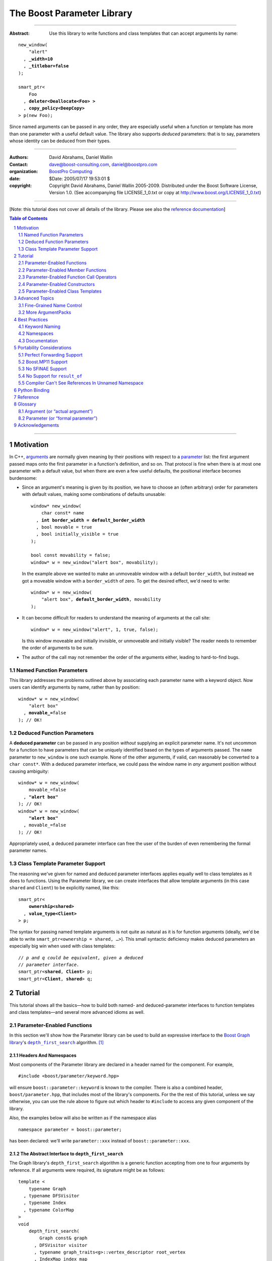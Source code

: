 ++++++++++++++++++++++++++++++++++++++++++++++++++++++++++++++++++++++++++++++
The Boost Parameter Library
++++++++++++++++++++++++++++++++++++++++++++++++++++++++++++++++++++++++++++++

|(logo)|__

.. |(logo)| image:: ../../../../boost.png
    :alt: Boost

__ ../../../../index.htm

-------------------------------------

:Abstract: Use this library to write functions and class templates that can
    accept arguments by name:

.. parsed-literal::

    new_window(
        "alert"
      , **_width=10**
      , **_titlebar=false**
    );

    smart_ptr<
        Foo
      , **deleter<Deallocate<Foo> >**
      , **copy_policy<DeepCopy>**
    > p(new Foo);

Since named arguments can be passed in any order, they are especially useful
when a function or template has more than one parameter with a useful default
value.  The library also supports *deduced* parameters: that is to say,
parameters whose identity can be deduced from their types.

.. @jam_prefix.append('''
    project test
        : requirements <include>. <implicit-dependency>/boost//headers ;
    ''')

.. @example.prepend('''
    #include <boost/parameter.hpp>

    namespace test {

        BOOST_PARAMETER_NAME(title)
        BOOST_PARAMETER_NAME(width)
        BOOST_PARAMETER_NAME(titlebar)

        BOOST_PARAMETER_FUNCTION(
            (int), new_window, tag, (required (title,*)(width,*)(titlebar,*))
        )
        {
            return 0;
        }

        BOOST_PARAMETER_TEMPLATE_KEYWORD(deleter)
        BOOST_PARAMETER_TEMPLATE_KEYWORD(copy_policy)

        template <typename T>
        struct Deallocate
        {
        };

        struct DeepCopy
        {
        };

        namespace parameter = boost::parameter;

        struct Foo
        {
        };

        template <typename T, typename A0, typename A1>
        struct smart_ptr
        {
            smart_ptr(Foo*);
        };
    }
    using namespace test;
    int x =
    ''');

.. @test('compile')


-------------------------------------

:Authors:       David Abrahams, Daniel Wallin
:Contact:       dave@boost-consulting.com, daniel@boostpro.com
:organization:  `BoostPro Computing`_
:date:          $Date: 2005/07/17 19:53:01 $

:copyright:     Copyright David Abrahams, Daniel Wallin
                2005-2009. Distributed under the Boost Software License,
                Version 1.0. (See accompanying file LICENSE_1_0.txt
                or copy at http://www.boost.org/LICENSE_1_0.txt)

.. _`BoostPro Computing`: http://www.boostpro.com

.. _concepts: http://www.boost.org/more/generic_programming.html#concept

-------------------------------------

[Note: this tutorial does not cover all details of the library.  Please see
also the `reference documentation`__\ ]

__ reference.html

.. contents:: **Table of Contents**
    :depth: 2

.. role:: concept
    :class: concept

.. role:: vellipsis
    :class: vellipsis

.. section-numbering::

-------------------------------------

==========
Motivation
==========

In C++, arguments_ are normally given meaning by their positions with respect
to a parameter_ list: the first argument passed maps onto the first parameter
in a function's definition, and so on.  That protocol is fine when there is at
most one parameter with a default value, but when there are even a few useful
defaults, the positional interface becomes burdensome:

* .. compound::

    Since an argument's meaning is given by its position, we have to choose an
    (often arbitrary) order for parameters with default values, making some
    combinations of defaults unusable:

    .. parsed-literal::

        window* new_window(
            char const* name
          , **int border_width = default_border_width**
          , bool movable = true
          , bool initially_visible = true
        );

        bool const movability = false;
        window* w = new_window("alert box", movability);

    In the example above we wanted to make an unmoveable window with a default
    ``border_width``, but instead we got a moveable window with a
    ``border_width`` of zero.  To get the desired effect, we'd need to write:

    .. parsed-literal::

        window* w = new_window(
            "alert box", **default_border_width**, movability
        );

* .. compound::

    It can become difficult for readers to understand the meaning of arguments
    at the call site::

        window* w = new_window("alert", 1, true, false);

    Is this window moveable and initially invisible, or unmoveable and
    initially visible?  The reader needs to remember the order of arguments to
    be sure.  

*   The author of the call may not remember the order of the arguments either,
    leading to hard-to-find bugs.

.. @ignore(3)

-------------------------
Named Function Parameters
-------------------------

.. compound::

    This library addresses the problems outlined above by associating each
    parameter name with a keyword object.  Now users can identify arguments by
    name, rather than by position:

    .. parsed-literal::

        window* w = new_window(
            "alert box"
          , **movable_=**\ false
        ); // OK!

.. @ignore()

---------------------------
Deduced Function Parameters
---------------------------

.. compound::

    A **deduced parameter** can be passed in any position *without* supplying
    an explicit parameter name.  It's not uncommon for a function to have
    parameters that can be uniquely identified based on the types of arguments
    passed.  The ``name`` parameter to ``new_window`` is one such
    example.  None of the other arguments, if valid, can reasonably be
    converted to a ``char const*``.  With a deduced parameter interface, we
    could pass the window name in *any* argument position without causing
    ambiguity:

    .. parsed-literal::

        window* w = new_window(
            movable_=false
          , **"alert box"**
        ); // OK!
        window* w = new_window(
            **"alert box"**
          , movable_=false
        ); // OK!

    Appropriately used, a deduced parameter interface can free the user of the
    burden of even remembering the formal parameter names.

.. @ignore()

--------------------------------
Class Template Parameter Support
--------------------------------

.. compound::

    The reasoning we've given for named and deduced parameter interfaces
    applies equally well to class templates as it does to functions.  Using
    the Parameter library, we can create interfaces that allow template
    arguments (in this case ``shared`` and ``Client``) to be explicitly named,
    like this:

    .. parsed-literal::

        smart_ptr<
            **ownership<shared>**
          , **value_type<Client>**
        > p;

    The syntax for passing named template arguments is not quite as natural as
    it is for function arguments (ideally, we'd be able to write
    ``smart_ptr<ownership = shared, …>``).  This small syntactic deficiency
    makes deduced parameters an especially big win when used with class
    templates:

    .. parsed-literal::

        // *p and q could be equivalent, given a deduced*
        // *parameter interface.*
        smart_ptr<**shared**, **Client**> p;
        smart_ptr<**Client**, **shared**> q;

.. @ignore(2)

========
Tutorial
========

This tutorial shows all the basics—how to build both named- and
deduced-parameter interfaces to function templates and class
templates—and several more advanced idioms as well.

---------------------------
Parameter-Enabled Functions
---------------------------

In this section we'll show how the Parameter library can be used to
build an expressive interface to the `Boost Graph library`__\ 's
|dfs|_ algorithm. [#old_interface]_ 

.. Revisit this

    After laying some groundwork and describing the algorithm's abstract
    interface, we'll show you how to build a basic implementation with keyword
    support.  Then we'll add support for default arguments and we'll gradually
    refine the implementation with syntax improvements.  Finally we'll show
    how to streamline the implementation of named parameter interfaces,
    improve their participation in overload resolution, and optimize their
    runtime efficiency.

__ ../../../graph/doc/index.html

.. _dfs: ../../../graph/doc/depth_first_search.html

.. |dfs| replace:: ``depth_first_search``


Headers And Namespaces
======================

Most components of the Parameter library are declared in a header named for
the component.  For example, ::

    #include <boost/parameter/keyword.hpp>

will ensure ``boost::parameter::keyword`` is known to the compiler.  There
is also a combined header, ``boost/parameter.hpp``, that includes most of
the library's components.  For the the rest of this tutorial, unless we
say otherwise, you can use the rule above to figure out which header to
``#include`` to access any given component of the library.

.. @example.append('''
    using boost::parameter::keyword;
    ''')

.. @test('compile')

Also, the examples below will also be written as if the namespace alias ::

    namespace parameter = boost::parameter;

.. @ignore()

has been declared: we'll write ``parameter::xxx`` instead of
``boost::parameter::xxx``.

The Abstract Interface to |dfs|
===============================

The Graph library's |dfs| algorithm is a generic function accepting
from one to four arguments by reference.  If all arguments were
required, its signature might be as follows::

    template <
        typename Graph
      , typename DFSVisitor
      , typename Index
      , typename ColorMap
    >
    void
        depth_first_search(
            Graph const& graph 
          , DFSVisitor visitor
          , typename graph_traits<g>::vertex_descriptor root_vertex
          , IndexMap index_map
          , ColorMap& color
        );

.. @ignore()

However, most of the parameters have a useful default value,
as shown in the table below.

.. _`parameter table`: 
.. _`default expressions`: 

.. table:: ``depth_first_search`` Parameters

    +-----------------+------+-------------------------+------------------------------------+
    | Parameter       | Data | Type                    | Default Value                      |
    | Name            | Flow |                         | (if any)                           |
    +=================+======+=========================+====================================+
    | ``graph``       | in   | Model of                | none - this argument is required.  |
    |                 |      | |IncidenceGraph|_ and   |                                    |
    |                 |      | |VertexListGraph|_      |                                    |
    +-----------------+------+-------------------------+------------------------------------+
    | ``visitor``     | in   | Model of |DFSVisitor|_  | ``boost::dfs_visitor<>()``         |
    +-----------------+------+-------------------------+------------------------------------+
    | ``root_vertex`` | in   | ``graph``'s vertex      | ``*vertices(graph).first``         |
    |                 |      | descriptor type.        |                                    |
    +-----------------+------+-------------------------+------------------------------------+
    | ``index_map``   | in   | Model of                | ``get(boost::vertex_index,graph)`` |
    |                 |      | |ReadablePropertyMap|_  |                                    |
    |                 |      | with key type :=        |                                    |
    |                 |      | ``graph``'s vertex      |                                    |
    |                 |      | descriptor and value    |                                    |
    |                 |      | type an integer type.   |                                    |
    +-----------------+------+-------------------------+------------------------------------+
    | ``color_map``   | in / | Model of                | a ``boost::iterator_property_map`` |
    |                 | out  | |ReadWritePropertyMap|_ | created from a ``std::vector`` of  |
    |                 |      | with key type :=        | ``default_color_type`` of size     |
    |                 |      | ``graph``'s vertex      | ``num_vertices(graph)`` and using  |
    |                 |      | descriptor type.        | ``index_map`` for the index map.   |
    +-----------------+------+-------------------------+------------------------------------+

.. |IncidenceGraph| replace:: :concept:`Incidence Graph`
.. |VertexListGraph| replace:: :concept:`Vertex List Graph`
.. |DFSVisitor| replace:: :concept:`DFS Visitor`
.. |ReadablePropertyMap| replace:: :concept:`Readable Property Map`
.. |ReadWritePropertyMap| replace:: :concept:`Read/Write Property Map`

.. _`IncidenceGraph`: ../../../graph/doc/IncidenceGraph.html
.. _`VertexListGraph`: ../../../graph/doc/VertexListGraph.html
.. _`DFSVisitor`: ../../../graph/doc/DFSVisitor.html
.. _`ReadWritePropertyMap`: ../../../property_map/doc/ReadWritePropertyMap.html
.. _`ReadablePropertyMap`: ../../../property_map/doc/ReadablePropertyMap.html

Don't be intimidated by the information in the second and third columns
above.  For the purposes of this exercise, you don't need to understand
them in detail.

Defining the Keywords
=====================

The point of this exercise is to make it possible to call
``depth_first_search`` with named arguments, leaving out any
arguments for which the default is appropriate:

.. parsed-literal::

    graphs::depth_first_search(g, **color_map_=my_color_map**);

.. @ignore()

To make that syntax legal, there needs to be an object called
“\ ``color_map_``\ ” whose assignment operator can accept a
``my_color_map`` argument.  In this step we'll create one such
**keyword object** for each parameter.  Each keyword object will be
identified by a unique **keyword tag type**.  

.. Revisit this

    We're going to define our interface in namespace ``graphs``.  Since users
    need access to the keyword objects, but not the tag types, we'll define
    the keyword objects so they're accessible through ``graphs``, and we'll
    hide the tag types away in a nested namespace, ``graphs::tag``.  The
    library provides a convenient macro for that purpose.

We're going to define our interface in namespace ``graphs``.  The
library provides a convenient macro for defining keyword objects::

    #include <boost/parameter/name.hpp>

    namespace graphs {

        BOOST_PARAMETER_NAME(graph)    // Note: no semicolon
        BOOST_PARAMETER_NAME(visitor)
        BOOST_PARAMETER_NAME(root_vertex)
        BOOST_PARAMETER_NAME(index_map)
        BOOST_PARAMETER_NAME(color_map)
    }

.. @test('compile')

The declaration of the ``graph`` keyword you see here is equivalent to::

    namespace graphs {
        namespace tag {

            // keyword tag type
            struct graph
            {
                typedef boost::parameter::forward_reference qualifier;
            };
        }

        namespace // unnamed
        {
            // A reference to the keyword object
            boost::parameter::keyword<tag::graph> const& _graph
                = boost::parameter::keyword<tag::graph>::instance;
        }
    }

.. @example.prepend('#include <boost/parameter/keyword.hpp>')
.. @test('compile')

It defines a *keyword tag type* named ``tag::graph`` and a *keyword object*
reference named ``_graph``.

This “fancy dance” involving an unnamed namespace and references is all done
to avoid violating the One Definition Rule (ODR) [#odr]_ when the named
parameter interface is used by function templates that are instantiated in
multiple translation units (MSVC6.x users see `this note`__).

__ `Compiler Can't See References In Unnamed Namespace`_

Writing the Function
====================

Now that we have our keywords defined, the function template definition
follows a simple pattern using the ``BOOST_PARAMETER_FUNCTION`` macro::

    #include <boost/parameter/preprocessor.hpp>

    namespace graphs {

        BOOST_PARAMETER_FUNCTION(
            (void),                 // 1. parenthesized return type
            depth_first_search,     // 2. name of the function template
            tag,                    // 3. namespace of tag types
            (required (graph, *) )  // 4. one required parameter, and
            (optional               //    four optional parameters,
                                    //    with defaults
                (visitor,     *, boost::dfs_visitor<>()) 
                (root_vertex, *, *vertices(graph).first) 
                (index_map,   *, get(boost::vertex_index,graph)) 
                (color_map,   *, 
                    default_color_map(num_vertices(graph), index_map)
                ) 
            )
        )
        {
            // ... body of function goes here...
            // use graph, visitor, index_map, and color_map
        }
    }

.. @example.prepend('''
    #include <boost/parameter/name.hpp>

    BOOST_PARAMETER_NAME(graph)
    BOOST_PARAMETER_NAME(visitor)
    BOOST_PARAMETER_NAME(in(root_vertex))
    BOOST_PARAMETER_NAME(in(index_map))
    BOOST_PARAMETER_NAME(in_out(color_map))

    namespace boost {

        template <typename T = int>
        struct dfs_visitor
        {
        };

        int vertex_index = 0;
    }
    ''')

.. @test('compile')

The arguments to ``BOOST_PARAMETER_FUNCTION`` are:

1.  The return type of the resulting function template.  Parentheses around
    the return type prevent any commas it might contain from confusing the
    preprocessor, and are always required.

2.  The name of the resulting function template.

3.  The name of a namespace where we can find tag types whose names match the
    function's parameter names.

4.  The function signature.  

Function Signatures
===================

Function signatures are described as one or two adjacent parenthesized terms
(a Boost.Preprocessor_ sequence_) describing the function's parameters in the
order in which they'd be expected if passed positionally.  Any required
parameters must come first, but the ``(required … )`` clause can be omitted
when all the parameters are optional.

.. _Boost.Preprocessor: ../../../preprocessor/doc/index.html
.. _sequence: http://boost-consulting.com/mplbook/preprocessor.html#sequences

Required Parameters
-------------------

.. compound::

    Required parameters are given first—nested in a ``(required … )``
    clause—as a series of two-element tuples describing each parameter name
    and any requirements on the argument type.  In this case there is only a
    single required parameter, so there's just a single tuple:

    .. parsed-literal::

        (required **(graph, \*)** )

    Since ``depth_first_search`` doesn't require any particular type for its
    ``graph`` parameter, we use an asterix to indicate that any type is
    allowed.  Required parameters must always precede any optional parameters
    in a signature, but if there are *no* required parameters, the
    ``(required … )`` clause can be omitted entirely.

.. @example.prepend('''
    #include <boost/parameter.hpp>

    BOOST_PARAMETER_NAME(graph)

    BOOST_PARAMETER_FUNCTION((void), f, tag,
    ''')

.. @example.append(') {}')
.. @test('compile')

Optional Parameters
-------------------

.. compound::

    Optional parameters—nested in an ``(optional … )`` clause—are given as a
    series of adjacent *three*\ -element tuples describing the parameter name,
    any requirements on the argument type, *and* and an expression
    representing the parameter's default value:

    .. parsed-literal::

        (optional
            **(visitor,     \*, boost::dfs_visitor<>())
            (root_vertex, \*, \*vertices(graph).first)
            (index_map,   \*, get(boost::vertex_index,graph))
            (color_map,   \*,
                default_color_map(num_vertices(graph), index_map)
            )**
        )

.. @example.prepend('''
    #include <boost/parameter.hpp>

    namespace boost {

        int vertex_index = 0;

        template <typename T = int>
        struct dfs_visitor
        {
        };
    }

    BOOST_PARAMETER_NAME(graph)
    BOOST_PARAMETER_NAME(visitor)
    BOOST_PARAMETER_NAME(in(root_vertex))
    BOOST_PARAMETER_NAME(in(index_map))
    BOOST_PARAMETER_NAME(in_out(color_map))

    BOOST_PARAMETER_FUNCTION((void), f, tag,
        (required (graph, \*))
    ''')

.. @example.append(') {}')
.. @test('compile')

Handling “In”, “Out”, “Consume / Move-From”, and “Forward” Parameters
---------------------------------------------------------------------

.. compound::

    By default, Boost.Parameter treats all parameters as if they were
    *forward* `parameters`_, which functions would take in by rvalue reference
    and only ``std::forward`` or ``boost::forward`` to other functions.  Such
    parameters can be ``const`` lvalues, mutable lvalues, ``const`` rvalues,
    or mutable rvalues.  Therefore, the default configuration grants the most
    flexibility to user code.  However:

    *   Users can configure one or more parameters to be *in* `parameters`_,
        which can fall into the same categories as *forward* `parameters`_ but
        are now passed by ``const`` lvalue reference and so must only be read
        from.  Continuing from the previous example, to indicate that
        ``root_vertex`` and ``index_map`` are read-only, we wrap their names
        in ``in(…)``.

    *   Users can configure one or more parameters to be either *out*
        `parameters`_, which functions would strictly write to, or *in-out*
        `parameters`_, which functions would both read from and write
        to.  Such parameters can only be mutable lvalues.  In the example, to
        indicate that ``color_map`` is read-write, we wrap its name in
        ``in_out(…)``.  Note that Boost.Parameter sees no functional
        difference between ``out(…)`` and ``in_out(…)``, so you may choose
        whichever makes your interfaces more self-documenting.

    *   Users can configure one or more parameters to be *consume* or
        *move-from* `parameters`_, which functions would take in by mutable
        rvalue reference and ``std::move`` or ``boost::move`` as the last
        access step.  Such parameters can only be mutable
        rvalues.  Boost.Parameter supports wrapping the corresponding names in
        ``consume(…)`` or ``move_from(…)``.

    .. parsed-literal::

        BOOST_PARAMETER_NAME(graph)
        BOOST_PARAMETER_NAME(visitor)
        BOOST_PARAMETER_NAME(**in(root_vertex)**)
        BOOST_PARAMETER_NAME(**in(index_map)**)
        BOOST_PARAMETER_NAME(**in_out(color_map)**)

    In order to see what happens when parameters are bound to arguments that
    violate their category constraints, attempt to compile the |compose_cpp|_
    test program with either the ``LIBS_PARAMETER_TEST_COMPILE_FAILURE_0``
    macro or the ``LIBS_PARAMETER_TEST_COMPILE_FAILURE_1`` macro
    ``#defined``.  You should encounter a compiler error caused by a specific
    constraint violation.

.. @example.prepend('''
    #include <boost/parameter.hpp>

    namespace boost {

        int vertex_index = 0;

        template <typename T = int>
        struct dfs_visitor
        {
        };
    }
    ''')

.. @example.append('''
    BOOST_PARAMETER_FUNCTION((void), f, tag,
        (required (graph, \*))
        (optional
            (visitor,     \*, boost::dfs_visitor<>())
            (root_vertex, \*, \*vertices(graph).first)
            (index_map,   \*, get(boost::vertex_index, graph))
            (color_map,   \*,
                default_color_map(num_vertices(graph), index_map)
            )
        )
    )
    {
    }
    ''')

.. @test('compile')

.. _`parameters`: http://www.modernescpp.com/index.php/c-core-guidelines-how-to-pass-function-parameters
.. |compose_cpp| replace:: compose.cpp
.. _compose_cpp: ../../test/compose.cpp

Positional Arguments
--------------------

When arguments are passed positionally (without the use of keywords), they
will be mapped onto parameters in the order the parameters are given in the
signature, so for example in this call ::

    graphs::depth_first_search(x, y);

.. @ignore()

``x`` will always be interpreted as a graph and ``y`` will always be
interpreted as a visitor.

Default Expression Evaluation
-----------------------------

.. compound::

    Note that in our example, the value of the graph parameter is used in the
    default expressions for ``root_vertex``, ``index_map``, and ``color_map``.  

    .. parsed-literal::

        (required (**graph**, \*) )
        (optional
            (visitor,     \*, boost::dfs_visitor<>())
            (root_vertex, \*, \*vertices(**graph**).first)
            (index_map,   \*, get(boost::vertex_index, **graph**))
            (color_map,   \*,
                default_color_map(num_vertices(**graph**), index_map)
            )
        )

.. @ignore()

    A default expression is evaluated in the context of all preceding
    parameters, so you can use any of their values by name.

.. compound::

    A default expression is never evaluated—or even instantiated—if an actual
    argument is passed for that parameter.  We can actually demonstrate that
    with our code so far by replacing the body of ``depth_first_search`` with
    something that prints the arguments:

    .. parsed-literal::

        #include <boost/graph/depth_first_search.hpp>  // for dfs_visitor

        BOOST_PARAMETER_FUNCTION(
            (bool), depth_first_search, tag
            *…signature goes here…*
        )
        {
            std::cout << "graph=" << graph;
            std::cout << std::endl;
            std::cout << "visitor=" << visitor;
            std::cout << std::endl;
            std::cout << "root_vertex=" << root_vertex;
            std::cout << std::endl;
            std::cout << "index_map=" << index_map;
            std::cout << std::endl;
            std::cout << "color_map=" << color_map;
            std::cout << std::endl;
            return true;
        }

        #include <boost/core/lightweight_test.hpp>

        int main()
        {
            char const\* g = "1";
            depth_first_search(1, 2, 3, 4, 5);
            depth_first_search(
                g, '2', _color_map = '5',
                _index_map = "4", _root_vertex = "3"
            );
            return boost::report_errors();
        }

    Despite the fact that default expressions such as
    ``vertices(graph).first`` are ill-formed for the given ``graph``
    arguments, both calls will compile, and each one will print exactly the
    same thing.

.. @example.prepend('''
    #include <boost/parameter.hpp>
    #include <iostream>

    BOOST_PARAMETER_NAME(graph)
    BOOST_PARAMETER_NAME(visitor)
    BOOST_PARAMETER_NAME(root_vertex)
    BOOST_PARAMETER_NAME(index_map)
    BOOST_PARAMETER_NAME(color_map)
    ''')

.. @example.replace_emphasis('''
  , (required 
        (graph, \*)
        (visitor, \*)
        (root_vertex, \*)
        (index_map, \*)
        (color_map, \*)
    )
    ''')
.. @test('run')

Signature Matching and Overloading
----------------------------------

In fact, the function signature is so general that any call to
``depth_first_search`` with fewer than five arguments will match our function,
provided we pass *something* for the required ``graph`` parameter.  That might
not seem to be a problem at first; after all, if the arguments don't match the
requirements imposed by the implementation of ``depth_first_search``, a
compilation error will occur later, when its body is instantiated.

There are at least three problems with very general function signatures.  

1.  By the time our ``depth_first_search`` is instantiated, it has been
    selected as the best matching overload.  Some other ``depth_first_search``
    overload might've worked had it been chosen instead.  By the time we see a
    compilation error, there's no chance to change that decision.

2.  Even if there are no overloads, error messages generated at instantiation
    time usually expose users to confusing implementation details.  For
    example, users might see references to names generated by
    ``BOOST_PARAMETER_FUNCTION`` such as
    ``graphs::detail::depth_first_search_with_named_params`` (or worse—think
    of the kinds of errors you get from your STL implementation when you make
    a mistake). [#ConceptsTS]_

3.  The problems with exposing such permissive function template signatures
    have been the subject of much discussion, especially in the presence of
    `unqualified calls`__.  If all we want is to avoid unintentional
    argument-dependent lookup (ADL), we can isolate ``depth_first_search`` in
    a namespace containing no types [#using]_, but suppose we *want* it to
    found via ADL?

__ http://www.open-std.org/jtc1/sc22/wg21/docs/lwg-defects.html#225

It's usually a good idea to prevent functions from being considered for
overload resolution when the passed argument types aren't appropriate.  The
library already does this when the required ``graph`` parameter is not
supplied, but we're not likely to see a depth first search that doesn't take a
graph to operate on.  Suppose, instead, that we found a different depth first
search algorithm that could work on graphs that don't model
|IncidenceGraph|_?  If we just added a simple overload, it would be
ambiguous::

    // new overload
    BOOST_PARAMETER_FUNCTION((void), depth_first_search, (tag),
        (required (graph,*))( … )
    )
    {
        // new algorithm implementation
    }

    …

    // ambiguous!
    depth_first_search(boost::adjacency_list<>(), 2, "hello");

.. @ignore()

Predicate Requirements
......................

We really don't want the compiler to consider the original version of
``depth_first_search`` because the ``root_vertex`` argument, ``"hello"``,
doesn't meet the requirement__ that it match the ``graph`` parameter's vertex
descriptor type.  Instead, this call should just invoke our new overload.  To
take the original ``depth_first_search`` overload out of contention, we first
encode this requirement as follows:

__ `parameter table`_

.. parsed-literal::

    struct vertex_descriptor_predicate
    {
        template <typename T, typename Args>
        struct apply
          : boost::mpl::if_<
                boost::is_convertible<
                    T
                  , typename boost::graph_traits<
                        typename boost::parameter::value_type<
                            Args
                          , graphs::graph
                        >::type
                    >::vertex_descriptor
                >
              , boost::mpl::true\_
              , boost::mpl::false\_
            >
        {
        };
    };

This encoding is an `MPL Binary Metafunction Class`__, a type with a nested
``apply`` metafunction that takes in two template arguments.  For the first
template argument, Boost.Parameter will pass in the type on which we will
impose the requirement.  For the second template argument, Boost.Parameter
will pass in the entire argument pack, making it possible to extract the
type of each of the other ``depth_first_search`` parameters via the
``value_type`` metafunction and the corresponding keyword tag type.  The
result ``type`` of the ``apply`` metafunction will be equivalent to
``boost::mpl::true_`` if ``T`` fulfills our requirement as imposed by the
``boost::is_convertible`` statement; otherwise, the result will be
equivalent to ``boost::mpl::false_``.

__ ../../../mpl/doc/refmanual/metafunction-class.html

At this point, we can append the name of our metafunction class, in
parentheses, to the appropriate ``*`` element of the function signature.

.. parsed-literal::

    (root_vertex
      , \*(**vertex_descriptor_predicate**)
      , \*vertices(graph).first
    )

.. @ignore()

Now the original ``depth_first_search`` will only be called when the
``root_vertex`` argument can be converted to the graph's vertex descriptor
type, and our example that *was* ambiguous will smoothly call the new
overload.

We can encode the requirements on other arguments using the same concept; only
the implementation of the nested ``apply`` metafunction needs to be tweaked
for each argument.  There's no space to give a complete description of graph
library details here, but suffice it to show that the next few metafunction
classes provide the necessary checks.

.. parsed-literal::

    struct graph_predicate
    {
        template <typename T, typename Args>
        struct apply
          : boost::mpl::eval_if<
                boost::is_convertible<
                    typename boost::graph_traits<T>::traversal_category
                  , boost::incidence_graph_tag
                >
              , boost::mpl::if_<
                    boost::is_convertible<
                        typename boost::graph_traits<T>::traversal_category
                      , boost::vertex_list_graph_tag
                    >
                  , boost::mpl::true\_
                  , boost::mpl::false\_
                >
            >
        {
        };
    };

    struct index_map_predicate
    {
        template <typename T, typename Args>
        struct apply
          : boost::mpl::eval_if<
                boost::is_integral<
                    typename boost::property_traits<T>::value_type
                >
              , boost::mpl::if_<
                    boost::is_same<
                        typename boost::property_traits<T>::key_type
                      , typename boost::graph_traits<
                            typename boost::parameter::value_type<
                                Args
                              , graphs::graph
                            >::type
                        >::vertex_descriptor
                    >
                  , boost::mpl::true\_
                  , boost::mpl::false\_
                >
            >
        {
        };
    };

    struct color_map_predicate
    {
        template <typename T, typename Args>
        struct apply
          : boost::mpl::if_<
                boost::is_same<
                    typename boost::property_traits<T>::key_type
                  , typename boost::graph_traits<
                        typename boost::parameter::value_type<
                            Args
                          , graphs::graph
                        >::type
                    >::vertex_descriptor
                >
              , boost::mpl::true\_
              , boost::mpl::false\_
            >
        {
        };
    };

Likewise, computing the default value for the ``color_map`` parameter is no
trivial matter, so it's best to factor the computation out to a separate
function template.

.. parsed-literal::

    template <typename Size, typename IndexMap>
    boost::iterator_property_map<
        std::vector<boost::default_color_type>::iterator
      , IndexMap
      , boost::default_color_type
      , boost::default_color_type&
    >&
        default_color_map(Size num_vertices, IndexMap const& index_map)
    {
        static std::vector<boost::default_color_type> colors(num_vertices);
        static boost::iterator_property_map<
            std::vector<boost::default_color_type>::iterator
          , IndexMap
          , boost::default_color_type
          , boost::default_color_type&
        > m(colors.begin(), index_map);
        return m;
    }

The signature encloses each predicate metafunction in parentheses *preceded
by an asterix*, as follows:

.. parsed-literal::

    BOOST_PARAMETER_FUNCTION((void), depth_first_search, graphs,
    (required
        (graph, \*(**graph_predicate**))
    )
    (optional
        (visitor
          , \*  // not easily checkable
          , boost::dfs_visitor<>()
        )
        (root_vertex
          , (**vertex_descriptor_predicate**)
          , \*vertices(graph).first
        )
        (index_map
          , \*(**index_map_predicate**)
          , get(boost::vertex_index, graph)
        )
        (color_map
          , \*(**color_map_predicate**)
          , default_color_map(num_vertices(graph), index_map)
        )
    )
    )

.. @example.prepend('''
    #include <boost/parameter.hpp>
    #include <boost/graph/adjacency_list.hpp>
    #include <boost/graph/depth_first_search.hpp>
    #include <boost/graph/graph_traits.hpp>
    #include <boost/property_map/property_map.hpp>
    #include <boost/mpl/and.hpp>
    #include <boost/type_traits/is_convertible.hpp>
    #include <boost/type_traits/is_integral.hpp>
    #include <boost/type_traits/is_same.hpp>
    #include <vector>
    #include <utility>

    BOOST_PARAMETER_NAME((_graph, graphs) graph)
    BOOST_PARAMETER_NAME((_visitor, graphs) visitor)
    BOOST_PARAMETER_NAME((_root_vertex, graphs) in(root_vertex))
    BOOST_PARAMETER_NAME((_index_map, graphs) in(index_map))
    BOOST_PARAMETER_NAME((_color_map, graphs) in_out(color_map))
    ''')

.. @example.append('''
    {
    }

    #include <boost/core/lightweight_test.hpp>
    #include <boost/graph/adjacency_list.hpp>
    #include <utility>

    int main()
    {
        typedef boost::adjacency_list<
            boost::vecS, boost::vecS, boost::directedS
        > G;
        enum {u, v, w, x, y, z, N};
        typedef std::pair<int, int> E;
        E edges[] = {
            E(u, v), E(u, x), E(x, v), E(y, x),
            E(v, y), E(w, y), E(w,z), E(z, z)
        };
        G g(edges, edges + sizeof(edges) / sizeof(E), N);

        depth_first_search(g);
        depth_first_search(g, _root_vertex = static_cast<int>(x));
        return boost::report_errors();
    }
    ''')

.. @test('run')

It usually isn't necessary to so completely encode the type requirements on
arguments to generic functions.  However, doing so is worth the effort: your
code will be more self-documenting and will often provide a better user
experience.  You'll also have an easier transition to the C++20 standard with
`language support for constraints and concepts`__.

__ `ConceptsTS`_

More on Type Requirements
.........................

Encoding type requirements onto a function's parameters is essential for
enabling the function to have deduced parameter interface.  Let's revisit the
``new_window`` example for a moment:

.. parsed-literal::

    window\* w = new_window(
        movable_=false
      , "alert box"
    );
    window\* w = new_window(
        "alert box"
      , movable_=false
    );

.. @ignore()

The goal this time is to be able to invoke the ``new_window`` function without
specifying the keywords.  For each parameter that has a required type, we can
enclose that type in parentheses, then *replace* the ``*`` element of the
parameter signature:

.. parsed-literal::

    BOOST_PARAMETER_NAME((name\_, keywords) name)
    BOOST_PARAMETER_NAME((movable\_, keywords) movable)

    BOOST_PARAMETER_FUNCTION((window\*), new_window, keywords,
        (deduced
            (required
                (name, *(char const\*)*)
                (movable, *(bool)*)
            )
        )
    )
    {
        // ...
    }

.. @ignore()

The following statements will now work and are equivalent to each other as
well as the previous statements:

.. parsed-literal::

    window\* w = new_window(false, "alert box");
    window\* w = new_window("alert box", false);

.. @ignore()

Deduced Parameters
------------------

To further illustrate deduced parameter support, consider the example of the
|def|_ function from Boost.Python_.  Its signature is roughly as follows:

.. parsed-literal::

    template <
        typename Function
      , typename KeywordExpression
      , typename CallPolicies
    >
    void def(
        // Required parameters
        char const\* name, Function func

        // Optional, deduced parameters
      , char const\* docstring = ""
      , KeywordExpression keywords = no_keywords()
      , CallPolicies policies = default_call_policies()
    );

.. @ignore()

Try not to be too distracted by the use of the term “keywords” in this
example: although it means something analogous in Boost.Python to what
it means in the Parameter library, for the purposes of this exercise
you can think of it as being completely different.

When calling ``def``, only two arguments are required.  The association
between any additional arguments and their parameters can be determined by the
types of the arguments actually passed, so the caller is neither required to
remember argument positions or explicitly specify parameter names for those
arguments.  To generate this interface using ``BOOST_PARAMETER_FUNCTION``, we
need only enclose the deduced parameters in a ``(deduced …)`` clause, as
follows: 

.. parsed-literal::

    char const*& blank_char_ptr()
    {
        static char const* larr = "";
        return larr;
    }

    BOOST_PARAMETER_FUNCTION(
        (bool), def, tag,

        (required (name, (char const\*)) (func,\*) )  // nondeduced

        **(deduced**
            (optional 
                (docstring, (char const\*), "")

                (keywords
                    // see [#is_keyword_expression]_
                  , \*(is_keyword_expression<boost::mpl::_>)
                  , no_keywords()
                )

                (policies
                  , \*(
                        boost::mpl::eval_if<
                            boost::is_convertible<boost::mpl::_,char const\*>
                          , boost::mpl::false\_
                          , boost::mpl::if_<
                                // see [#is_keyword_expression]_
                                is_keyword_expression<boost::mpl::_>
                              , boost::mpl::false\_
                              , boost::mpl::true\_
                            >
                        >
                    )
                  , default_call_policies()
                )
            )
        **)**
    )
    {
        *…*
    }

.. @example.replace_emphasis('return true;')

.. @example.prepend('''
    #include <boost/parameter.hpp>

    BOOST_PARAMETER_NAME(name)
    BOOST_PARAMETER_NAME(func)
    BOOST_PARAMETER_NAME(docstring)
    BOOST_PARAMETER_NAME(keywords)
    BOOST_PARAMETER_NAME(policies)

    struct default_call_policies
    {
    };

    struct no_keywords
    {
    };

    struct keywords
    {
    };

    template <typename T>
    struct is_keyword_expression
      : boost::mpl::false_
    {
    };

    template <>
    struct is_keyword_expression<keywords>
      : boost::mpl::true_
    {
    };

    default_call_policies some_policies;

    void f()
    {
    }

    #include <boost/mpl/placeholders.hpp>
    #include <boost/mpl/if.hpp>
    #include <boost/mpl/eval_if.hpp>
    #include <boost/type_traits/is_convertible.hpp>

    ''')

.. Admonition:: Syntax Note

    A ``(deduced …)`` clause always contains a ``(required …)`` and/or an
    ``(optional …)`` subclause, and must follow any ``(required …)`` or
    ``(optional …)`` clauses indicating nondeduced parameters at the outer
    level.

With the declaration above, the following two calls are equivalent:

.. parsed-literal::

    char const\* f_name = "f";
    def(
        f_name
      , &f
      , **some_policies**
      , **"Documentation for f"**
    );
    def(
        f_name
      , &f
      , **"Documentation for f"**
      , **some_policies**
    );

.. @example.prepend('''
    int main()
    {
    ''')

If the user wants to pass a ``policies`` argument that was also, for some
reason, convertible to ``char const*``, she can always specify the parameter
name explicitly, as follows:

.. parsed-literal::

    def(
        f_name
      , &f
      , **_policies = some_policies**
      , "Documentation for f"
    );

.. @example.append('}')
.. @test('compile', howmany='all')

The |deduced_cpp|_ and |deduced_dependent_predicate|_ test programs
demonstrate additional usage of deduced parameter support.

.. _Boost.Python: ../../../python/doc/index.html
.. |def| replace:: ``def``
.. _def: ../../../python/doc/v2/def.html
.. |deduced_cpp| replace:: deduced.cpp
.. _deduced_cpp: ../../test/deduced.cpp
.. |deduced_dependent_predicate| replace:: deduced_dependent_predicate.cpp
.. _deduced_dependent_predicate: ../../test/deduced_dependent_predicate.cpp

Parameter-Dependent Return Types
--------------------------------

For some algorithms, the return type depends on at least one of the argument
types.  However, there is one gotcha to avoid when encoding this return type
while using ``BOOST_PARAMETER_FUNCTION`` or other code generation macros.  As
an example, given the following definitions::

    BOOST_PARAMETER_NAME(x)
    BOOST_PARAMETER_NAME(y)
    BOOST_PARAMETER_NAME(z)

.. @ignore()

Let our algorithm simply return one of its arguments.  If we naïvely implement
its return type in terms of ``parameter::value_type``::

    BOOST_PARAMETER_FUNCTION(
        (typename parameter::value_type<Args,tag::y>::type), return_y, tag,
        (deduced
            (required
                (x, (std::map<char const*,std::string>))
                (y, (char const*))
            )
            (optional
                (z, (int), 4)
            )
        )
    )
    {
        return y;
    }

.. @ignore()

Then using ``return_y`` in any manner other than with positional arguments
will result in a compiler error::

    std::map<char const*,std::string> k2s;
    assert("foo" == return_y(2, k2s, "foo"));  // error!

.. @ignore()

The problem is that even though ``y`` is a required parameter,
``BOOST_PARAMETER_FUNCTION`` will generate certain overloads for which the
argument pack type ``Args`` does not actually contain the keyword tag type
``tag::y``.  The solution is to use SFINAE to preclude generation of those
overloads.  Since ``parameter::value_type`` is a metafunction, our tool for
the job is ``lazy_enable_if``::

    BOOST_PARAMETER_FUNCTION(
        (
            // Whenever using 'enable_if', 'disable_if', and so on,
            // do not add the 'typename' keyword in front.
            boost::lazy_enable_if<
                typename mpl::has_key<Args,tag::y>::type
              , parameter::value_type<Args,tag::y>
            >
            // Whenever using 'enable_if', 'disable_if', and so on,
            // do not add '::type' here.
        ), return_y, tag,
        (deduced
            (required
                (x, (std::map<char const*,std::string>))
                (y, (char const*))
            )
            (optional
                (z, (int), 4)
            )
        )
    )
    {
        return y;
    }

.. @ignore()

For a working demonstration, see |preprocessor_deduced_cpp|_.

.. |preprocessor_deduced_cpp| replace:: preprocessor_deduced.cpp
.. _preprocessor_deduced_cpp: ../../test/preprocessor_deduced.cpp

----------------------------------
Parameter-Enabled Member Functions
----------------------------------

The ``BOOST_PARAMETER_MEMBER_FUNCTION`` and
``BOOST_PARAMETER_CONST_MEMBER_FUNCTION`` macros accept exactly the same
arguments as ``BOOST_PARAMETER_FUNCTION``, but are designed to be used within
the body of a class::

    BOOST_PARAMETER_NAME(arg1)
    BOOST_PARAMETER_NAME(arg2)

    struct callable2
    {
        BOOST_PARAMETER_CONST_MEMBER_FUNCTION(
            (void), call, tag, (required (arg1,(int))(arg2,(int)))
        )
        {
            std::cout << arg1 << ", " << arg2;
            std::cout << std::endl;
        }
    };

    #include <boost/core/lightweight_test.hpp>

    int main()
    {
        callable2 c2;
        callable2 const& c2_const = c2;
        c2_const.call(1, 2);
        return boost::report_errors();
    }

.. @example.prepend('''
    #include <boost/parameter.hpp>
    #include <iostream>
    using namespace boost::parameter;
    ''')

.. @test('run')

These macros don't directly allow a function's interface to be separated from
its implementation, but you can always forward arguments on to a separate
implementation function::

    struct callable2
    {
        BOOST_PARAMETER_CONST_MEMBER_FUNCTION(
            (void), call, tag, (required (arg1,(int))(arg2,(int)))
        )
        {
            call_impl(arg1, arg2);
        }

     private:
        void call_impl(int, int);  // implemented elsewhere.
    };

.. @example.prepend('''
    #include <boost/parameter.hpp>

    BOOST_PARAMETER_NAME(arg1)
    BOOST_PARAMETER_NAME(arg2)
    using namespace boost::parameter;
    ''')

.. @test('compile')

Static Member Functions
=======================

To expose a static member function, simply insert the keyword “``static``”
before the function name:

.. parsed-literal::

    BOOST_PARAMETER_NAME(arg1)

    struct somebody
    {
        BOOST_PARAMETER_MEMBER_FUNCTION(
            (void), **static** f, tag, (optional (arg1,(int),0))
        )
        {
            std::cout << arg1 << std::endl;
        }
    };

    #include <boost/core/lightweight_test.hpp>

    int main()
    {
        somebody::f();
        somebody::f(4);
        return boost::report_errors();
    }

.. @example.prepend('''
    #include <boost/parameter.hpp>
    #include <iostream>
    using namespace boost::parameter;
    ''')

.. @test('run')

-----------------------------------------
Parameter-Enabled Function Call Operators
-----------------------------------------

The ``BOOST_PARAMETER_FUNCTION_CALL_OPERATOR`` and
``BOOST_PARAMETER_CONST_FUNCTION_CALL_OPERATOR`` macros accept the same
arguments as the ``BOOST_PARAMETER_MEMBER_FUNCTION`` and
``BOOST_PARAMETER_CONST_MEMBER_FUNCTION`` macros except for the function name,
because these macros allow instances of the enclosing classes to be treated as
function objects::

    BOOST_PARAMETER_NAME(first_arg)
    BOOST_PARAMETER_NAME(second_arg)

    struct callable2
    {
        BOOST_PARAMETER_CONST_FUNCTION_CALL_OPERATOR(
            (void), tag, (required (first_arg,(int))(second_arg,(int)))
        )
        {
            std::cout << first_arg << ", ";
            std::cout << second_arg << std::endl;
        }
    };

    #include <boost/core/lightweight_test.hpp>

    int main()
    {
        callable2 c2;
        callable2 const& c2_const = c2;
        c2_const(1, 2);
        return boost::report_errors();
    }

.. @example.prepend('''
    #include <boost/parameter.hpp>
    #include <iostream>
    using namespace boost::parameter;
    ''')

.. @test('run')

------------------------------
Parameter-Enabled Constructors
------------------------------

The lack of a “delegating constructor” feature in C++
(http://www.open-std.org/jtc1/sc22/wg21/docs/papers/2006/n1986.pdf)
limits somewhat the quality of interface this library can provide
for defining parameter-enabled constructors.  The usual workaround
for a lack of constructor delegation applies: one must factor the
common logic into one or more base classes.  

Let's build a parameter-enabled constructor that simply prints its
arguments.  The first step is to write a base class whose
constructor accepts a single argument known as an |ArgumentPack|_:
a bundle of references to the actual arguments, tagged with their
keywords.  The values of the actual arguments are extracted from
the |ArgumentPack| by *indexing* it with keyword objects::

    BOOST_PARAMETER_NAME(name)
    BOOST_PARAMETER_NAME(index)

    struct myclass_impl
    {
        template <typename ArgumentPack>
        myclass_impl(ArgumentPack const& args)
        {
            std::cout << "name = " << args[_name];
            std::cout << "; index = " << args[_index | 42];
            std::cout << std::endl;
        }
    };

.. @example.prepend('''
    #include <boost/parameter.hpp>
    #include <iostream>
    ''')

Note that the bitwise or (“\ ``|``\ ”) operator has a special meaning when
applied to keyword objects that are passed to an |ArgumentPack|\ 's indexing
operator: it is used to indicate a default value.  In this case if there is no
``index`` parameter in the |ArgumentPack|, ``42`` will be used instead.

Now we are ready to write the parameter-enabled constructor interface::

    struct myclass : myclass_impl
    {
        BOOST_PARAMETER_CONSTRUCTOR(
            myclass, (myclass_impl), tag
          , (required (name,*)) (optional (index,*))
        ) // no semicolon
    };

Since we have supplied a default value for ``index`` but not for ``name``,
only ``name`` is required.  We can exercise our new interface as follows::

    myclass x("bob", 3);                      // positional
    myclass y(_index = 12, _name = "sally");  // named
    myclass z("june");                        // positional/defaulted

.. @example.wrap('''
    #include <boost/core/lightweight_test.hpp>

    int main() {
    ''', ' return boost::report_errors(); }')
.. @test('run', howmany='all')

For more on |ArgumentPack| manipulation, see the `Advanced Topics`_ section.

---------------------------------
Parameter-Enabled Class Templates
---------------------------------

In this section we'll use Boost.Parameter to build Boost.Python_\
's `class_`_ template, whose “signature” is:

.. parsed-literal::

    template <
        ValueType, BaseList = bases<>
      , HeldType = ValueType, Copyable = void
    >
    class class\_;

.. @ignore()

Only the first argument, ``ValueType``, is required.

.. _class_: http://www.boost.org/libs/python/doc/v2/class.html#class_-spec

Named Template Parameters
=========================

First, we'll build an interface that allows users to pass arguments
positionally or by name:

.. parsed-literal::

    struct B
    {
        virtual ~B() = 0;
    };
    
    struct D : B
    {
        ~D();
    };

    class_<
        **class_type<B>**
      , **copyable<boost::noncopyable>** 
    > …;

    class_<
        **D**
      , **held_type<std::auto_ptr<D> >**
      , **base_list<bases<B> >**
    > …;

.. @ignore()

Template Keywords
-----------------

The first step is to define keywords for each template parameter::

    namespace boost { namespace python {

        BOOST_PARAMETER_TEMPLATE_KEYWORD(class_type)
        BOOST_PARAMETER_TEMPLATE_KEYWORD(base_list)
        BOOST_PARAMETER_TEMPLATE_KEYWORD(held_type)
        BOOST_PARAMETER_TEMPLATE_KEYWORD(copyable)
    }}

.. @example.prepend('#include <boost/parameter.hpp>')
.. @test('compile')

The declaration of the ``class_type`` keyword you see here is equivalent to::

    namespace boost { namespace python {
        namespace tag {

            struct class_type;  // keyword tag type
        }

        template <typename T>
        struct class_type
          : parameter::template_keyword<tag::class_type,T>
        {
        };
    }}

.. @example.prepend('#include <boost/parameter.hpp>')
.. @test('compile')

It defines a keyword tag type named ``tag::class_type`` and a
*parameter passing template* named ``class_type``.

Class Template Skeleton
-----------------------

The next step is to define the skeleton of our class template, which has three
optional parameters.  Because the user may pass arguments in any order, we
don't know the actual identities of these parameters, so it would be premature
to use descriptive names or write out the actual default values for any of
them.  Instead, we'll give them generic names and use the special type
``boost::parameter::void_`` as a default:

.. parsed-literal::

    namespace boost { namespace python {

        template <
            typename A0
          , typename A1 = boost::parameter::void\_
          , typename A2 = boost::parameter::void\_
          , typename A3 = boost::parameter::void\_
        >
        struct class\_
        {
            *…*
        };
    }}

.. @example.prepend('#include <boost/parameter.hpp>')
.. @example.replace_emphasis('')
.. @test('compile')

Class Template Signatures
-------------------------

Next, we need to build a type, known as a |ParameterSpec|_, describing the
“signature” of ``boost::python::class_``.  A |ParameterSpec|_ enumerates the
required and optional parameters in their positional order, along with any
type requirements (note that it does *not* specify defaults -- those will be
dealt with separately)::

    namespace boost { namespace python {

        using boost::mpl::_;

        typedef parameter::parameters<
            required<tag::class_type, boost::is_class<_> >
          , parameter::optional<tag::base_list, mpl::is_sequence<_> >
          , parameter::optional<tag::held_type>
          , parameter::optional<tag::copyable>
        > class_signature;
    }}

.. @example.prepend('''
    #include <boost/parameter.hpp>
    #include <boost/mpl/is_sequence.hpp>
    #include <boost/noncopyable.hpp>
    #include <boost/type_traits/is_class.hpp>
    #include <memory>

    using namespace boost::parameter;

    namespace boost { namespace python {

        BOOST_PARAMETER_TEMPLATE_KEYWORD(class_type)
        BOOST_PARAMETER_TEMPLATE_KEYWORD(base_list)
        BOOST_PARAMETER_TEMPLATE_KEYWORD(held_type)
        BOOST_PARAMETER_TEMPLATE_KEYWORD(copyable)

        template <typename B = int>
        struct bases
        {
        };
    }}
    ''')

.. |ParameterSpec| replace:: :concept:`ParameterSpec`

.. _ParameterSpec: reference.html#parameterspec

.. _binding_intro:

Argument Packs and Parameter Extraction
---------------------------------------

Next, within the body of ``class_`` , we use the |ParameterSpec|\ 's
nested ``::bind< … >`` template to bundle the actual arguments into an
|ArgumentPack|_ type, and then use the library's ``value_type< … >``
metafunction to extract “logical parameters”.  ``value_type< … >`` is
a lot like ``binding< … >``, but no reference is added to the actual
argument type.  Note that defaults are specified by passing it an
optional third argument::

    namespace boost { namespace python {

        template <
            typename A0
          , typename A1 = boost::parameter::void_
          , typename A2 = boost::parameter::void_
          , typename A3 = boost::parameter::void_
        >
        struct class_
        {
            // Create ArgumentPack
            typedef typename class_signature::template bind<
                A0, A1, A2, A3
            >::type args;

            // Extract first logical parameter.
            typedef typename parameter::value_type<
                args, tag::class_type
            >::type class_type;

            typedef typename parameter::value_type<
                args, tag::base_list, bases<>
            >::type base_list;

            typedef typename parameter::value_type<
                args, tag::held_type, class_type
            >::type held_type;

            typedef typename parameter::value_type<
                args, tag::copyable, void
            >::type copyable;
        };
    }}

.. |ArgumentPack| replace:: :concept:`ArgumentPack`
.. _ArgumentPack: reference.html#argumentpack

Exercising the Code So Far
==========================

.. compound::

    Revisiting our original examples, ::

        typedef boost::python::class_<
            class_type<B>, copyable<boost::noncopyable>
        > c1;

        typedef boost::python::class_<
            D
          , held_type<std::auto_ptr<D> >
          , base_list<bases<B> >
        > c2;

    .. @example.prepend('''
        using boost::python::class_type;
        using boost::python::copyable;
        using boost::python::held_type;
        using boost::python::base_list;
        using boost::python::bases;

        struct B
        {
        };

        struct D
        {
        };
        ''')

    we can now examine the intended parameters::

        BOOST_MPL_ASSERT((boost::is_same<c1::class_type, B>));
        BOOST_MPL_ASSERT((boost::is_same<c1::base_list, bases<> >));
        BOOST_MPL_ASSERT((boost::is_same<c1::held_type, B>));
        BOOST_MPL_ASSERT((
            boost::is_same<c1::copyable, boost::noncopyable>
        ));

        BOOST_MPL_ASSERT((boost::is_same<c2::class_type, D>));
        BOOST_MPL_ASSERT((boost::is_same<c2::base_list, bases<B> >));
        BOOST_MPL_ASSERT((
            boost::is_same<c2::held_type, std::auto_ptr<D> >
        ));
        BOOST_MPL_ASSERT((boost::is_same<c2::copyable, void>));

.. @test('compile', howmany='all')

Deduced Template Parameters
===========================

To apply a deduced parameter interface here, we need only make the type
requirements a bit tighter so the ``held_type`` and ``copyable`` parameters
can be crisply distinguished from the others.  Boost.Python_ does this by
requiring that ``base_list`` be a specialization of its ``bases< … >``
template (as opposed to being any old MPL sequence) and by requiring that
``copyable``, if explicitly supplied, be ``boost::noncopyable``.  One easy way
of identifying specializations of ``bases< … >`` is to derive them all from
the same class, as an implementation detail:

.. parsed-literal::

    namespace boost { namespace python {
        namespace detail {

            struct bases_base
            {
            };
        }

        template <
            typename A0 = void, typename A1 = void, typename A2 = void *…*
        >
        struct bases **: detail::bases_base**
        {
        };
    }}  

.. @example.replace_emphasis('')
.. @example.prepend('''
    #include <boost/parameter.hpp>
    #include <boost/mpl/is_sequence.hpp>
    #include <boost/noncopyable.hpp>
    #include <memory>

    using namespace boost::parameter;
    using boost::mpl::_;

    namespace boost { namespace python {

        BOOST_PARAMETER_TEMPLATE_KEYWORD(class_type)
        BOOST_PARAMETER_TEMPLATE_KEYWORD(base_list)
        BOOST_PARAMETER_TEMPLATE_KEYWORD(held_type)
        BOOST_PARAMETER_TEMPLATE_KEYWORD(copyable)
    }}
    ''')

Now we can rewrite our signature to make all three optional parameters
deducible::

    typedef parameter::parameters<
        required<tag::class_type, is_class<_> >

      , parameter::optional<
            deduced<tag::base_list>
          , is_base_and_derived<detail::bases_base,_>
        >

      , parameter::optional<
            deduced<tag::held_type>
          , mpl::not_<
                mpl::or_<
                    is_base_and_derived<detail::bases_base,_>
                  , is_same<noncopyable,_>
                >
            >
        >

      , parameter::optional<
            deduced<tag::copyable>
          , is_same<noncopyable,_>
        >

    > class_signature;

.. @example.prepend('''
    #include <boost/type_traits/is_class.hpp>
    namespace boost { namespace python {
    ''')

.. @example.append('''
        template <
            typename A0
          , typename A1 = boost::parameter::void_
          , typename A2 = boost::parameter::void_
          , typename A3 = boost::parameter::void_
        >
        struct class_
        {
            // Create ArgumentPack
            typedef typename class_signature::bind<
                A0, A1, A2, A3
            >::type args;

            // Extract first logical parameter.
            typedef typename parameter::value_type<
                args, tag::class_type
            >::type class_type;

            typedef typename parameter::value_type<
                args, tag::base_list, bases<>
            >::type base_list;

            typedef typename parameter::value_type<
                args, tag::held_type, class_type
            >::type held_type;

            typedef typename parameter::value_type<
                args, tag::copyable, void
            >::type copyable;
        };
    }}
    ''')

It may seem like we've added a great deal of complexity, but the benefits to
our users are greater.  Our original examples can now be written without
explicit parameter names:

.. parsed-literal::

    typedef boost::python::class_<**B**, **boost::noncopyable**> c1;

    typedef boost::python::class_<
        **D**, **std::auto_ptr<D>**, **bases<B>**
    > c2;

.. @example.prepend('''
    struct B
    {
    };

    struct D
    {
    };

    using boost::python::bases;
    ''')

.. @example.append('''
    BOOST_MPL_ASSERT((boost::is_same<c1::class_type, B>));
    BOOST_MPL_ASSERT((boost::is_same<c1::base_list, bases<> >));
    BOOST_MPL_ASSERT((boost::is_same<c1::held_type, B>));
    BOOST_MPL_ASSERT((
        boost::is_same<c1::copyable, boost::noncopyable>
    ));

    BOOST_MPL_ASSERT((boost::is_same<c2::class_type, D>));
    BOOST_MPL_ASSERT((boost::is_same<c2::base_list, bases<B> >));
    BOOST_MPL_ASSERT((
        boost::is_same<c2::held_type, std::auto_ptr<D> >
    ));
    BOOST_MPL_ASSERT((boost::is_same<c2::copyable, void>));
    ''')

.. @test('compile', howmany='all')

===============
Advanced Topics
===============

At this point, you should have a good grasp of the basics.  In this section
we'll cover some more esoteric uses of the library.

-------------------------
Fine-Grained Name Control
-------------------------

If you don't like the leading-underscore naming convention used to refer to
keyword objects, or you need the name ``tag`` for something other than the
keyword type namespace, there's another way to use ``BOOST_PARAMETER_NAME``:

.. parsed-literal::

    BOOST_PARAMETER_NAME(
        **(**
            *object-name*
          **,** *tag-namespace*
        **)** *parameter-name*
    )

.. @ignore()

Here is a usage example:

.. parsed-literal::

    BOOST_PARAMETER_NAME(
        (
            **pass_foo**, **keywords**
        ) **foo**
    )

    BOOST_PARAMETER_FUNCTION(
        (int), f, 
        **keywords**, (required (**foo**, \*))
    )
    {
        return **foo** + 1;
    }

    int x = f(**pass_foo** = 41);

.. @example.prepend('#include <boost/parameter.hpp>')
.. @example.append('''
    int main()
    {
        return 0;
    }
    ''')
.. @test('run')

Before you use this more verbose form, however, please read the section on
`best practices for keyword object naming`__.

__ `Keyword Naming`_

----------------------
More |ArgumentPack|\ s
----------------------

We've already seen |ArgumentPack|\ s when we looked at
`parameter-enabled constructors`_ and `class templates`__.  As you
might have guessed, |ArgumentPack|\ s actually lie at the heart of
everything this library does; in this section we'll examine ways to
build and manipulate them more effectively.

__ binding_intro_

Building |ArgumentPack|\ s
==========================

The simplest |ArgumentPack| is the result of assigning into a keyword object::

    BOOST_PARAMETER_NAME(index)

    template <typename ArgumentPack>
    int print_index(ArgumentPack const& args)
    {
        std::cout << "index = " << args[_index];
        std::cout << std::endl;
        return 0;
    }

    int x = print_index(_index = 3);  // prints "index = 3"

.. @example.prepend('''
    #include <boost/parameter.hpp>
    #include <iostream>
    ''')

Also, |ArgumentPack|\ s can be composed using the comma operator.  The extra
parentheses below are used to prevent the compiler from seeing two separate
arguments to ``print_name_and_index``::

    BOOST_PARAMETER_NAME(name)

    template <typename ArgumentPack>
    int print_name_and_index(ArgumentPack const& args)
    {
        std::cout << "name = " << args[_name];
        std::cout << "; ";
        return print_index(args);
    }

    int y = print_name_and_index((_index = 3, _name = "jones"));

The |compose_cpp|_ test program shows more examples of this feature.

To build an |ArgumentPack| with positional arguments, we can use a
|ParameterSpec|_.  As introduced described in the section on `Class Template
Signatures`_, a |ParameterSpec| describes the positional order of parameters
and any associated type requirements.  Just as we can build an |ArgumentPack|
*type* with its nested ``::bind< … >`` template, we can build an
|ArgumentPack| *object* by invoking its function call operator:

.. parsed-literal::

    parameter::parameters<
        required<tag::\ name, is_convertible<_,char const*> >
      , optional<tag::\ index, is_convertible<_,int> >
    > spec;

    char const sam[] = "sam";
    int twelve = 12;

    int z0 = print_name_and_index(
        **spec(** sam, twelve **)**
    );

    int z1 = print_name_and_index( 
        **spec(** _index=12, _name="sam" **)** 
    );

.. @example.prepend('''
    namespace parameter = boost::parameter;
    using parameter::required;
    using parameter::optional;
    using boost::is_convertible;
    using boost::mpl::_;
    ''')

.. @example.append('''
    int main()
    {
        return 0;
    }
    ''')

.. @test('run', howmany='all')

Extracting Parameter Types
==========================

If we want to know the types of the arguments passed to
``print_name_and_index``, we have a couple of options.  The
simplest and least error-prone approach is to forward them to a
function template and allow *it* to do type deduction::

    BOOST_PARAMETER_NAME(name)
    BOOST_PARAMETER_NAME(index)

    template <typename Name, typename Index>
    int deduce_arg_types_impl(Name&& name, Index&& index)
    {
        // we know the types
        Name&& n2 = boost::forward<Name>(name);
        Index&& i2 = boost::forward<Index>(index);
        return index;
    }

    template <typename ArgumentPack>
    int deduce_arg_types(ArgumentPack const& args)
    {
        return deduce_arg_types_impl(args[_name], args[_index | 42]);
    }

.. @example.prepend('''
    #include <boost/parameter.hpp>
    ''')

.. @example.append('''
    #include <boost/core/lightweight_test.hpp>

    int main()
    {
        int a1 = deduce_arg_types((_name = "foo"));
        int a2 = deduce_arg_types((_name = "foo", _index = 3));
        BOOST_TEST_EQ(a1, 42);
        BOOST_TEST_EQ(a2, 3);
        return boost::report_errors();
    }
    ''')

.. @test('run')

Occasionally one needs to deduce argument types without an extra layer of
function call.  For example, suppose we wanted to return twice the value of
the ``index`` parameter?  In that case we can use the ``value_type< … >``
metafunction introduced `earlier`__::

    BOOST_PARAMETER_NAME(index)

    template <typename ArgumentPack>
    typename boost::parameter::value_type<ArgumentPack,tag::index,int>::type
        twice_index(ArgumentPack const& args)
    {
        return 2 * args[_index | 42];
    }

.. @example.prepend('''
    #include <boost/parameter.hpp>
    ''')

.. @example.append('''
    #include <boost/core/lightweight_test.hpp>

    int main()
    {
        int six = twice_index(_index = 3);
        BOOST_TEST_EQ(six, 6);
        return boost::report_errors();
    }
    ''')

.. @test('run', howmany='all')

Note that if we had used ``binding< … >`` rather than ``value_type< … >``, we
would end up returning a reference to the temporary created in the ``2 * …``
expression.

__ binding_intro_

Lazy Default Computation
========================

When a default value is expensive to compute, it would be preferable to avoid
it until we're sure it's absolutely necessary.  ``BOOST_PARAMETER_FUNCTION``
takes care of that problem for us, but when using |ArgumentPack|\ s
explicitly, we need a tool other than ``operator|``::

    BOOST_PARAMETER_NAME(s1)
    BOOST_PARAMETER_NAME(s2)
    BOOST_PARAMETER_NAME(s3)

    template <typename ArgumentPack>
    std::string f(ArgumentPack const& args)
    {
        std::string const& s1 = args[_s1];
        std::string const& s2 = args[_s2];
        typename parameter::binding<
            ArgumentPack,tag::s3,std::string
        >::type s3 = args[_s3 | (s1 + s2)];  // always constructs s1 + s2
        return s3;
    }

    std::string x = f((
        _s1="hello,", _s2=" world", _s3="hi world"
    ));

.. @example.prepend('''
    #include <boost/parameter.hpp>
    #include <string>

    namespace parameter = boost::parameter;
    ''')

.. @example.append('''
    int main()
    {
        return 0;
    }
    ''')

.. @test('run')

In the example above, the string ``"hello, world"`` is constructed despite the
fact that the user passed us a value for ``s3``.  To remedy that, we can
compute the default value *lazily* (that is, only on demand), by using
``boost::bind()`` to create a function object.

.. danielw: I'm leaving the text below in the source, because we might
.. want to change back to it after 1.34, and if I remove it now we
.. might forget about it.

.. by combining the logical-or (“``||``”) operator
.. with a function object built by the Boost Lambda_ library: [#bind]_

.. parsed-literal::

    typename parameter::binding<
        ArgumentPack,tag::s3,std::string
    >::type s3 = args[
        _s3 **|| boost::bind(
            std::plus<std::string>(), boost::ref(s1), boost::ref(s2)
        )**
    ];

.. @example.prepend('''
    #include <boost/bind.hpp>
    #include <boost/ref.hpp>
    #include <boost/parameter.hpp>
    #include <string>
    #include <functional>

    namespace parameter = boost::parameter;

    BOOST_PARAMETER_NAME(s1)
    BOOST_PARAMETER_NAME(s2)
    BOOST_PARAMETER_NAME(s3)

    template <typename ArgumentPack>
    std::string f(ArgumentPack const& args)
    {
        std::string const& s1 = args[_s1];
        std::string const& s2 = args[_s2];
    ''')

.. @example.append('''
        return s3;
    }

    std::string x = f((_s1="hello,", _s2=" world", _s3="hi world"));

    int main()
    {
        return 0;
    }
    ''')

.. @test('run')

.. .. _Lambda: ../../../lambda/index.html

.. sidebar:: Mnemonics

    To remember the difference between ``|`` and ``||``, recall that ``||``
    normally uses short-circuit evaluation: its second argument is only
    evaluated if its first argument is ``false``.  Similarly, in
    ``color_map[param || f]``, ``f`` is only invoked if no ``color_map``
    argument was supplied.

The expression ``bind(std::plus<std::string>(), ref(s1), ref(s2))`` yields a
*function object* that, when invoked, adds the two strings together.  That
function will only be invoked if no ``s3`` argument is supplied by the caller.

.. The expression ``lambda::var(s1) + lambda::var(s2)`` yields a
.. *function object* that, when invoked, adds the two strings
.. together.  That function will only be invoked if no ``s3`` argument
.. is supplied by the caller.

==============
Best Practices
==============

By now you should have a fairly good idea of how to use the Parameter
library.  This section points out a few more-marginal issues that will help
you use the library more effectively.

--------------
Keyword Naming
--------------

``BOOST_PARAMETER_NAME`` prepends a leading underscore to the names of all our
keyword objects in order to avoid the following usually-silent bug:

.. parsed-literal::

    namespace people
    {
        namespace tag
        {
            struct name
            {
                typedef boost::parameter::forward_reference qualifier;
            };

            struct age
            {
                typedef boost::parameter::forward_reference qualifier;
            };
        }

        namespace // unnamed
        {
            boost::parameter::keyword<tag::name>& **name**
                = boost::parameter::keyword<tag::name>::instance;
            boost::parameter::keyword<tag::age>& **age**
                = boost::parameter::keyword<tag::age>::instance;
        }

        BOOST_PARAMETER_FUNCTION(
            (void), g, tag, (optional (name, \*, "bob")(age, \*, 42))
        )
        {
            std::cout << name << ":" << age;
        }

        void f(int age)
        {
            :vellipsis:`\ 
            .
            .
            .
            ` 
            g(**age** = 3);  // whoops!
        }
    }

.. @ignore()

Although in the case above, the user was trying to pass the value ``3`` as the
``age`` parameter to ``g``, what happened instead was that ``f``\ 's ``age``
argument got reassigned the value 3, and was then passed as a positional
argument to ``g``.  Since ``g``'s first positional parameter is ``name``, the
default value for ``age`` is used, and g prints ``3:42``.  Our leading
underscore naming convention makes this problem less likely to occur.

In this particular case, the problem could have been detected if f's ``age``
parameter had been made ``const``, which is always a good idea whenever
possible.  Finally, we recommend that you use an enclosing namespace for all
your code, but particularly for names with leading underscores.  If we were to
leave out the ``people`` namespace above, names in the global namespace
beginning with leading underscores—which are reserved to your C++
compiler—might become irretrievably ambiguous with those in our
unnamed namespace.

----------
Namespaces
----------

In our examples we've always declared keyword objects in (an unnamed namespace
within) the same namespace as the Boost.Parameter-enabled functions using
those keywords:

.. parsed-literal::

    namespace lib {

        **BOOST_PARAMETER_NAME(name)
        BOOST_PARAMETER_NAME(index)**

        BOOST_PARAMETER_FUNCTION(
            (int), f, tag, 
            (optional (name,*,"bob")(index,(int),1))
        )
        {
            std::cout << name << ":" << index;
            std::cout << std::endl;
            return index;
        }
    }

.. @example.prepend('''
    #include <boost/parameter.hpp>
    #include <iostream>
    ''')
.. @namespace_setup = str(example)
.. @ignore()

Users of these functions have a few choices:

1.  Full qualification:

    .. parsed-literal::

        int x = **lib::**\ f(
            **lib::**\ _name = "jill"
          , **lib::**\ _index = 1
        );

    This approach is more verbose than many users would like.

.. @example.prepend(namespace_setup)
.. @example.append('int main() { return 0; }')
.. @test('run')

2.  Make keyword objects available through *using-declarations*:

    .. parsed-literal::

        **using lib::_name;
        using lib::_index;**

        int x = lib::f(_name = "jill", _index = 1);

    This version is much better at the actual call site, but the
    *using-declarations* themselves can be verbose and hard to manage.

.. @example.prepend(namespace_setup)
.. @example.append('int main() { return 0; }')
.. @test('run')

3.  Bring in the entire namespace with a *using-directive*:

    .. parsed-literal::

        **using namespace lib;**
        int x = **f**\ (_name = "jill", _index = 3);

    This option is convenient, but it indiscriminately makes the *entire*
    contents of ``lib`` available without qualification.

.. @example.prepend(namespace_setup)
.. @example.append('int main() { return 0; }')
.. @test('run')

If we add an additional namespace around keyword declarations, though, we can
give users more control:

.. parsed-literal::

    namespace lib {
        **namespace keywords {**

            BOOST_PARAMETER_NAME(name)
            BOOST_PARAMETER_NAME(index)
        **}**

        BOOST_PARAMETER_FUNCTION(
            (int), f, **keywords::**\ tag,
            (optional (name,*,"bob")(index,(int),1))
        )
        {
            std::cout << name << ":" << index;
            std::cout << std::endl;
            return index;
        }
    }

.. @example.prepend('''
    #include <boost/parameter.hpp>
    #include <iostream>
    ''')

Now users need only a single *using-directive* to bring in just the names of
all keywords associated with ``lib``:

.. parsed-literal::

    **using namespace lib::keywords;**
    int y = lib::f(_name = "bob", _index = 2);

.. @example.append('int main() { return 0; }')
.. @test('run', howmany='all')

-------------
Documentation
-------------

The interface idioms enabled by Boost.Parameter are completely new (to C++),
and as such are not served by pre-existing documentation conventions.  

.. Note:: This space is empty because we haven't settled on any best practices
    yet.  We'd be very pleased to link to your documentation if you've got a
    style that you think is worth sharing.

==========================
Portability Considerations
==========================

Use the `regression test results`_ for the latest Boost release of
the Parameter library to see how it fares on your favorite
compiler.  Additionally, you may need to be aware of the following
issues and workarounds for particular compilers.

.. _`regression test results`: http\://www.boost.org/regression/release/user/parameter.html

--------------------------
Perfect Forwarding Support
--------------------------

If your compiler supports `perfect forwarding`_, then the Parameter library
will ``#define`` the macro ``BOOST_PARAMETER_HAS_PERFECT_FORWARDING`` unless
you disable it manually.  If your compiler does not provide this support, then
``parameter::parameters::operator()`` will treat rvalue references as lvalue
``const`` references to work around the `forwarding problem`_, so in certain
cases you must wrap |boost_ref|_ or |std_ref|_ around any arguments that will
be bound to out parameters.  The |evaluate_category|_ and
|preprocessor_eval_category|_ test programs demonstrate this support.

.. _`perfect forwarding`: http\://www.justsoftwaresolutions.co.uk/cplusplus/rvalue_references_and_perfect_forwarding.html
.. _`forwarding problem`: http\://www.open-std.org/jtc1/sc22/wg21/docs/papers/2002/n1385.htm
.. |boost_ref| replace:: ``boost::ref``
.. _boost_ref: ../../../core/doc/html/core/ref.html
.. |std_ref| replace:: ``std::ref``
.. _std_ref: http://en.cppreference.com/w/cpp/utility/functional/ref
.. |evaluate_category| replace:: evaluate_category.cpp
.. _evaluate_category: ../../test/evaluate_category.cpp
.. |preprocessor_eval_category| replace:: preprocessor_eval_category.cpp
.. _preprocessor_eval_category: ../../test/preprocessor_eval_category.cpp

------------------
Boost.MP11 Support
------------------

If your compiler is sufficiently compliant with the C++11 standard, then the
Parameter library will ``#define`` the macro ``BOOST_PARAMETER_CAN_USE_MP11``
unless you disable it manually.  The |singular_cpp|_, |compose_cpp|_,
|optional_deduced_sfinae_cpp|_, and |deduced_dep_pred_cpp|_ test programs
demonstrate support for `Boost.MP11`_.

.. _`Boost.MP11`: ../../../mp11/doc/html/mp11.html
.. |singular_cpp| replace:: singular.cpp
.. _singular_cpp: ../../test/singular.cpp
.. |optional_deduced_sfinae_cpp| replace:: optional_deduced_sfinae.cpp
.. _optional_deduced_sfinae_cpp: ../../test/optional_deduced_sfinae.cpp
.. |deduced_dep_pred_cpp| replace:: deduced_dependent_predicate.cpp
.. _deduced_dep_pred_cpp: ../../test/deduced_dependent_predicate.cpp

-----------------
No SFINAE Support
-----------------

Some older compilers don't support SFINAE.  If your compiler meets that
criterion, then Boost headers will ``#define`` the preprocessor symbol
``BOOST_NO_SFINAE``, and parameter-enabled functions won't be removed
from the overload set based on their signatures.  The |sfinae_cpp|_ and
|optional_deduced_sfinae|_ test programs demonstrate SFINAE support.

.. |sfinae_cpp| replace:: sfinae.cpp
.. _sfinae_cpp: ../../test/sfinae.cpp
.. |optional_deduced_sfinae| replace:: optional_deduced_sfinae.cpp
.. _optional_deduced_sfinae: ../../test/optional_deduced_sfinae.cpp

---------------------------
No Support for |result_of|_
---------------------------

.. |result_of| replace:: ``result_of``

.. _result_of: ../../../utility/utility.htm#result_of

`Lazy default computation`_ relies on the |result_of| class template to
compute the types of default arguments given the type of the function object
that constructs them.  On compilers that don't support |result_of|,
``BOOST_NO_RESULT_OF`` will be ``#define``\ d, and the compiler will expect
the function object to contain a nested type name, ``result_type``, that
indicates its return type when invoked without arguments.  To use an ordinary
function as a default generator on those compilers, you'll need to wrap it in
a class that provides ``result_type`` as a ``typedef`` and invokes the
function via its ``operator()``.

..
    Can't Declare |ParameterSpec| via ``typedef``
    =============================================

    In principle you can declare a |ParameterSpec| as a ``typedef`` for a
    specialization of ``parameters<…>``, but Microsoft Visual C++ 6.x has been
    seen to choke on that usage.  The workaround is to use inheritance and
    declare your |ParameterSpec| as a class:

    .. parsed-literal::

        **struct dfs_parameters
          :** parameter::parameters<
                tag::graph, tag::visitor, tag::root_vertex
              , tag::index_map, tag::color_map
            >
        **{
        };**

    Default Arguments Unsupported on Nested Templates
    =============================================

    As of this writing, Borland compilers don't support the use of default
    template arguments on member class templates.  As a result, you have to
    supply ``BOOST_PARAMETER_MAX_ARITY`` arguments to every use of
    ``parameters<…>::match``.  Since the actual defaults used are unspecified,
    the workaround is to use |BOOST_PARAMETER_MATCH|_ to declare default
    arguments for SFINAE.

    .. |BOOST_PARAMETER_MATCH| replace:: ``BOOST_PARAMETER_MATCH``

--------------------------------------------------
Compiler Can't See References In Unnamed Namespace
--------------------------------------------------

If you use Microsoft Visual C++ 6.x, you may find that the compiler has
trouble finding your keyword objects.  This problem has been observed, but
only on this one compiler, and it disappeared as the test code evolved, so
we suggest you use it only as a last resort rather than as a preventative
measure.  The solution is to add *using-declarations* to force the names
to be available in the enclosing namespace without qualification::

    namespace graphs {

        using graphs::graph;
        using graphs::visitor;
        using graphs::root_vertex;
        using graphs::index_map;
        using graphs::color_map;
    }

==============
Python Binding
==============

.. _python: python.html

Follow `this link`__ for documentation on how to expose
Boost.Parameter-enabled functions to Python with `Boost.Python`_.

__ ../../../parameter_python/doc/html/index.html

=========
Reference
=========

.. _reference: reference.html

Follow `this link`__ to the Boost.Parameter reference documentation.  

__ reference.html

========
Glossary
========

.. _arguments:

-------------------------------
Argument (or “actual argument”)
-------------------------------

the value actually passed to a function or class template.

.. _parameter:

---------------------------------
Parameter (or “formal parameter”)
---------------------------------

the name used to refer to an argument within a function or class
template.  For example, the value of ``f``'s *parameter* ``x`` is given by the
*argument* ``3``:

.. parsed-literal::

    int f(int x) { return x + 1; }
    int y = f(3);

================
Acknowledgements
================

The authors would like to thank all the Boosters who participated in the
review of this library and its documentation, most especially our review
manager, Doug Gregor.

--------------------------

.. [#old_interface] As of Boost 1.33.0 the Graph library was still using an
    `older named parameter mechanism`__, but there are plans to change it to
    use Boost.Parameter (this library) in an upcoming release, while keeping
    the old interface available for backward-compatibility.  

__ ../../../graph/doc/bgl_named_params.html

.. [#odr] The **One Definition Rule** says that any given entity in a C++
    program must have the same definition in all translation units (object
    files) that make up a program.

.. [#vertex_descriptor] If you're not familiar with the Boost Graph Library,
    don't worry about the meaning of any Graph-library-specific details you
    encounter.  In this case you could replace all mentions of vertex
    descriptor types with ``int`` in the text, and your understanding of the
    Parameter library wouldn't suffer.

.. [#ConceptsTS] This is a major motivation behind `C++20 constraints`_.

.. _`C++20 constraints`: http://en.cppreference.com/w/cpp/language/constraints

.. .. [#bind] The Lambda library is known not to work on `some
.. less-conformant compilers`__.  When using one of those you could
.. use `Boost.Bind`_ to generate the function object\:\:

..     boost\:\:bind(std\:\:plus<std\:\:string>(),s1,s2)

.. [#is_keyword_expression] Here we're assuming there's a predicate
    metafunction ``is_keyword_expression`` that can be used to identify
    models of Boost.Python's KeywordExpression concept.

.. .. __ http://www.boost.org/regression/release/user/lambda.html
.. _Boost.Bind: ../../../bind/index.html

.. [#using] You can always give the illusion that the function
    lives in an outer namespace by applying a *using-declaration*::

        namespace foo_overloads {

            // foo declarations here
            void foo() { ... }
            ...
        }
        using foo_overloads::foo;

    This technique for avoiding unintentional argument-dependent lookup is due
    to Herb Sutter.

.. [#sfinae] This capability depends on your compiler's support for
    SFINAE.  **SFINAE**: **S**\ ubstitution **F**\ ailure **I**\ s **N**\ ot
    **A**\ n **E**\ rror.  If type substitution during the instantiation of a
    function template results in an invalid type, no compilation error is
    emitted; instead the overload is removed from the overload set.  By
    producing an invalid type in the function signature depending on the
    result of some condition, we can decide whether or not an overload is
    considered during overload resolution.  The technique is formalized in the
    |enable_if|_ utility.  Most recent compilers support SFINAE; on compilers
    that don't support it, the Boost config library will ``#define`` the
    symbol ``BOOST_NO_SFINAE``.  See
    http://www.semantics.org/once_weakly/w02_SFINAE.pdf for more information
    on SFINAE.

.. |enable_if| replace:: ``enable_if``
.. _enable_if: ../../../core/doc/html/core/enable_if.html


